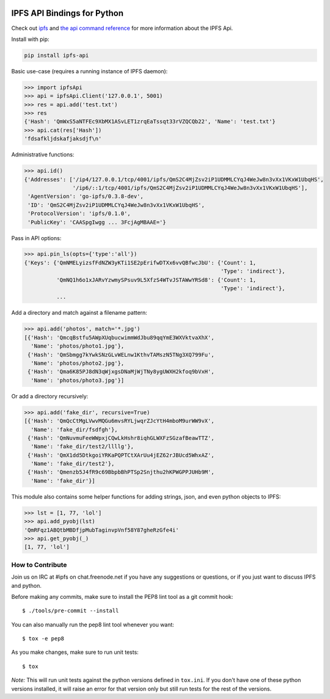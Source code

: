 .. image:: https://img.shields.io/pypi/v/ipfs-api.svg?style=flat-square

.. image:: https://img.shields.io/travis/ipfs/python-ipfs-api.svg?style=flat-square
    :target: https://travis-ci.org/ipfs/python-ipfs-api


IPFS API Bindings for Python
============================

Check out `ipfs <http://ipfs.io/>`_ and `the api command reference <http://ipfs.io/docs/commands/>`_ for more information about the IPFS Api.

Install with pip:

.. code-block::

    pip install ipfs-api

Basic use-case (requires a running instance of IPFS daemon):

.. code-block:: python

    >>> import ipfsApi
    >>> api = ipfsApi.Client('127.0.0.1', 5001)
    >>> res = api.add('test.txt')
    >>> res
    {'Hash': 'QmWxS5aNTFEc9XbMX1ASvLET1zrqEaTssqt33rVZQCQb22', 'Name': 'test.txt'}
    >>> api.cat(res['Hash'])
    'fdsafkljdskafjaksdjf\n'

Administrative functions:

.. code-block:: python

    >>> api.id()
    {'Addresses': ['/ip4/127.0.0.1/tcp/4001/ipfs/QmS2C4MjZsv2iP1UDMMLCYqJ4WeJw8n3vXx1VKxW1UbqHS',
                   '/ip6/::1/tcp/4001/ipfs/QmS2C4MjZsv2iP1UDMMLCYqJ4WeJw8n3vXx1VKxW1UbqHS'],
     'AgentVersion': 'go-ipfs/0.3.8-dev',
     'ID': 'QmS2C4MjZsv2iP1UDMMLCYqJ4WeJw8n3vXx1VKxW1UbqHS',
     'ProtocolVersion': 'ipfs/0.1.0',
     'PublicKey': 'CAASpgIwgg ... 3FcjAgMBAAE='}

Pass in API options:

.. code-block:: python

    >>> api.pin_ls(opts={'type':'all'})
    {'Keys': {'QmNMELyizsfFdNZW3yKTi1SE2pErifwDTXx6vvQBfwcJbU': {'Count': 1,
                                                                 'Type': 'indirect'},
              'QmNQ1h6o1xJARvYzwmySPsuv9L5XfzS4WTvJSTAWwYRSd8': {'Count': 1,
                                                                 'Type': 'indirect'},
              ...

Add a directory and match against a filename pattern:

.. code-block:: python

    >>> api.add('photos', match='*.jpg')
    [{'Hash': 'QmcqBstfu5AWpXUqbucwimmWdJbu89qqYmE3WXVktvaXhX',
      'Name': 'photos/photo1.jpg'},
     {'Hash': 'QmSbmgg7kYwkSNzGLvWELnw1KthvTAMszN5TNg3XQ799Fu',
      'Name': 'photos/photo2.jpg'},
     {'Hash': 'Qma6K85PJ8dN3qWjxgsDNaMjWjTNy8ygUWXH2kfoq9bVxH',
      'Name': 'photos/photo3.jpg'}]

Or add a directory recursively:

.. code-block:: python

    >>> api.add('fake_dir', recursive=True)
    [{'Hash': 'QmQcCtMgLVwvMQGu6mvsRYLjwqrZJcYtH4mboM9urWW9vX',
      'Name': 'fake_dir/fsdfgh'},
     {'Hash': 'QmNuvmuFeeWWpxjCQwLkHshr8iqhGLWXFzSGzafBeawTTZ',
      'Name': 'fake_dir/test2/llllg'},
     {'Hash': 'QmX1dd5DtkgoiYRKaPQPTCtXArUu4jEZ62rJBUcd5WhxAZ',
      'Name': 'fake_dir/test2'},
     {'Hash': 'Qmenzb5J4fR9c69BbpbBhPTSp2Snjthu2hKPWGPPJUHb9M',
      'Name': 'fake_dir'}]

This module also contains some helper functions for adding strings, json, and even python objects to IPFS:

.. code-block:: python
    
    >>> lst = [1, 77, 'lol']
    >>> api.add_pyobj(lst)
    'QmRFqz1ABQtbMBDfjpMubTaginvpVnf58Y87gheRzGfe4i'
    >>> api.get_pyobj(_)
    [1, 77, 'lol']


How to Contribute
-----------------

Join us on IRC at #ipfs on chat.freenode.net if you have any suggestions or questions, or if you just want to discuss IPFS and python.

Before making any commits, make sure to install the PEP8 lint tool as a git commit hook::
    
    $ ./tools/pre-commit --install

You can also manually run the pep8 lint tool whenever you want::

    $ tox -e pep8

As you make changes, make sure to run unit tests::

    $ tox

*Note:* This will run unit tests against the python versions defined in ``tox.ini``.  If you don't have one of these python versions installed, it will raise an error for that version only but still run tests for the rest of the versions.
